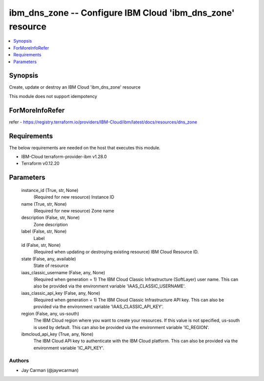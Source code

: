 
ibm_dns_zone -- Configure IBM Cloud 'ibm_dns_zone' resource
===========================================================

.. contents::
   :local:
   :depth: 1


Synopsis
--------

Create, update or destroy an IBM Cloud 'ibm_dns_zone' resource

This module does not support idempotency


ForMoreInfoRefer
----------------
refer - https://registry.terraform.io/providers/IBM-Cloud/ibm/latest/docs/resources/dns_zone

Requirements
------------
The below requirements are needed on the host that executes this module.

- IBM-Cloud terraform-provider-ibm v1.28.0
- Terraform v0.12.20



Parameters
----------

  instance_id (True, str, None)
    (Required for new resource) Instance ID


  name (True, str, None)
    (Required for new resource) Zone name


  description (False, str, None)
    Zone description


  label (False, str, None)
    Label


  id (False, str, None)
    (Required when updating or destroying existing resource) IBM Cloud Resource ID.


  state (False, any, available)
    State of resource


  iaas_classic_username (False, any, None)
    (Required when generation = 1) The IBM Cloud Classic Infrastructure (SoftLayer) user name. This can also be provided via the environment variable 'IAAS_CLASSIC_USERNAME'.


  iaas_classic_api_key (False, any, None)
    (Required when generation = 1) The IBM Cloud Classic Infrastructure API key. This can also be provided via the environment variable 'IAAS_CLASSIC_API_KEY'.


  region (False, any, us-south)
    The IBM Cloud region where you want to create your resources. If this value is not specified, us-south is used by default. This can also be provided via the environment variable 'IC_REGION'.


  ibmcloud_api_key (True, any, None)
    The IBM Cloud API key to authenticate with the IBM Cloud platform. This can also be provided via the environment variable 'IC_API_KEY'.













Authors
~~~~~~~

- Jay Carman (@jaywcarman)

